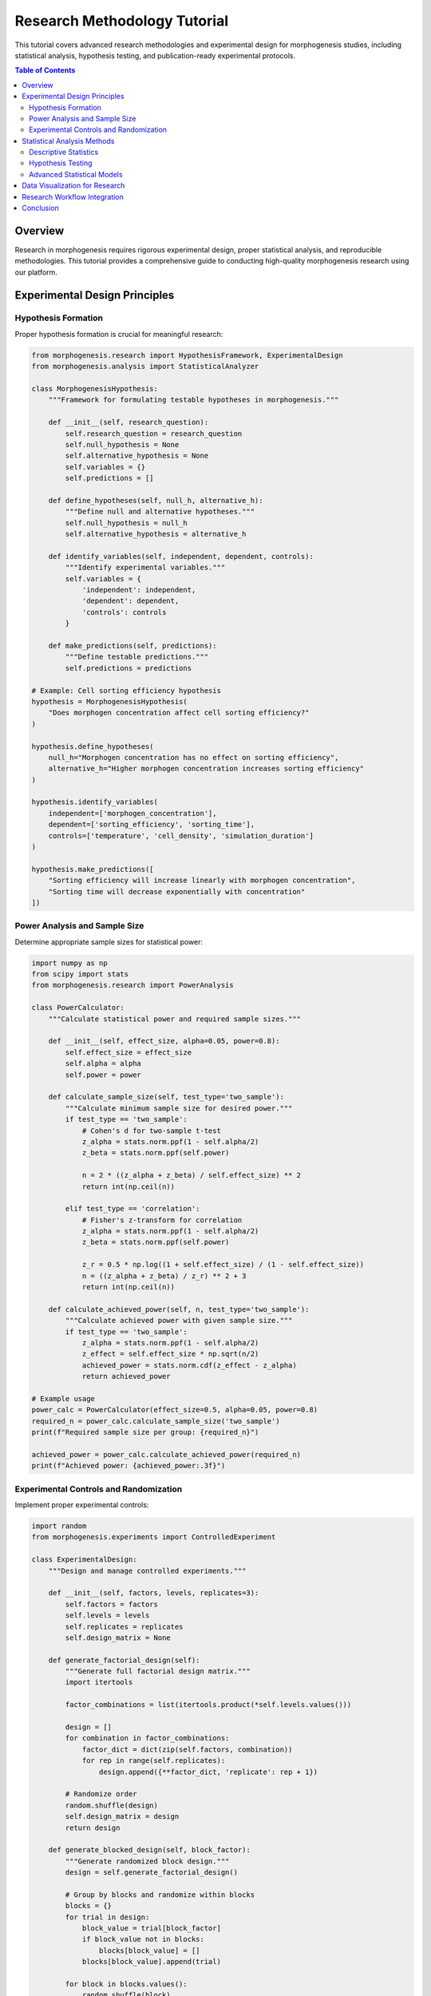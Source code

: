 Research Methodology Tutorial
============================

This tutorial covers advanced research methodologies and experimental design for morphogenesis studies, including statistical analysis, hypothesis testing, and publication-ready experimental protocols.

.. contents:: Table of Contents
   :local:
   :depth: 2

Overview
--------

Research in morphogenesis requires rigorous experimental design, proper statistical analysis, and reproducible methodologies. This tutorial provides a comprehensive guide to conducting high-quality morphogenesis research using our platform.

Experimental Design Principles
------------------------------

Hypothesis Formation
~~~~~~~~~~~~~~~~~~~~

Proper hypothesis formation is crucial for meaningful research:

.. code-block:: python

    from morphogenesis.research import HypothesisFramework, ExperimentalDesign
    from morphogenesis.analysis import StatisticalAnalyzer

    class MorphogenesisHypothesis:
        """Framework for formulating testable hypotheses in morphogenesis."""

        def __init__(self, research_question):
            self.research_question = research_question
            self.null_hypothesis = None
            self.alternative_hypothesis = None
            self.variables = {}
            self.predictions = []

        def define_hypotheses(self, null_h, alternative_h):
            """Define null and alternative hypotheses."""
            self.null_hypothesis = null_h
            self.alternative_hypothesis = alternative_h

        def identify_variables(self, independent, dependent, controls):
            """Identify experimental variables."""
            self.variables = {
                'independent': independent,
                'dependent': dependent,
                'controls': controls
            }

        def make_predictions(self, predictions):
            """Define testable predictions."""
            self.predictions = predictions

    # Example: Cell sorting efficiency hypothesis
    hypothesis = MorphogenesisHypothesis(
        "Does morphogen concentration affect cell sorting efficiency?"
    )

    hypothesis.define_hypotheses(
        null_h="Morphogen concentration has no effect on sorting efficiency",
        alternative_h="Higher morphogen concentration increases sorting efficiency"
    )

    hypothesis.identify_variables(
        independent=['morphogen_concentration'],
        dependent=['sorting_efficiency', 'sorting_time'],
        controls=['temperature', 'cell_density', 'simulation_duration']
    )

    hypothesis.make_predictions([
        "Sorting efficiency will increase linearly with morphogen concentration",
        "Sorting time will decrease exponentially with concentration"
    ])

Power Analysis and Sample Size
~~~~~~~~~~~~~~~~~~~~~~~~~~~~~~

Determine appropriate sample sizes for statistical power:

.. code-block:: python

    import numpy as np
    from scipy import stats
    from morphogenesis.research import PowerAnalysis

    class PowerCalculator:
        """Calculate statistical power and required sample sizes."""

        def __init__(self, effect_size, alpha=0.05, power=0.8):
            self.effect_size = effect_size
            self.alpha = alpha
            self.power = power

        def calculate_sample_size(self, test_type='two_sample'):
            """Calculate minimum sample size for desired power."""
            if test_type == 'two_sample':
                # Cohen's d for two-sample t-test
                z_alpha = stats.norm.ppf(1 - self.alpha/2)
                z_beta = stats.norm.ppf(self.power)

                n = 2 * ((z_alpha + z_beta) / self.effect_size) ** 2
                return int(np.ceil(n))

            elif test_type == 'correlation':
                # Fisher's z-transform for correlation
                z_alpha = stats.norm.ppf(1 - self.alpha/2)
                z_beta = stats.norm.ppf(self.power)

                z_r = 0.5 * np.log((1 + self.effect_size) / (1 - self.effect_size))
                n = ((z_alpha + z_beta) / z_r) ** 2 + 3
                return int(np.ceil(n))

        def calculate_achieved_power(self, n, test_type='two_sample'):
            """Calculate achieved power with given sample size."""
            if test_type == 'two_sample':
                z_alpha = stats.norm.ppf(1 - self.alpha/2)
                z_effect = self.effect_size * np.sqrt(n/2)
                achieved_power = stats.norm.cdf(z_effect - z_alpha)
                return achieved_power

    # Example usage
    power_calc = PowerCalculator(effect_size=0.5, alpha=0.05, power=0.8)
    required_n = power_calc.calculate_sample_size('two_sample')
    print(f"Required sample size per group: {required_n}")

    achieved_power = power_calc.calculate_achieved_power(required_n)
    print(f"Achieved power: {achieved_power:.3f}")

Experimental Controls and Randomization
~~~~~~~~~~~~~~~~~~~~~~~~~~~~~~~~~~~~~~~

Implement proper experimental controls:

.. code-block:: python

    import random
    from morphogenesis.experiments import ControlledExperiment

    class ExperimentalDesign:
        """Design and manage controlled experiments."""

        def __init__(self, factors, levels, replicates=3):
            self.factors = factors
            self.levels = levels
            self.replicates = replicates
            self.design_matrix = None

        def generate_factorial_design(self):
            """Generate full factorial design matrix."""
            import itertools

            factor_combinations = list(itertools.product(*self.levels.values()))

            design = []
            for combination in factor_combinations:
                factor_dict = dict(zip(self.factors, combination))
                for rep in range(self.replicates):
                    design.append({**factor_dict, 'replicate': rep + 1})

            # Randomize order
            random.shuffle(design)
            self.design_matrix = design
            return design

        def generate_blocked_design(self, block_factor):
            """Generate randomized block design."""
            design = self.generate_factorial_design()

            # Group by blocks and randomize within blocks
            blocks = {}
            for trial in design:
                block_value = trial[block_factor]
                if block_value not in blocks:
                    blocks[block_value] = []
                blocks[block_value].append(trial)

            for block in blocks.values():
                random.shuffle(block)

            blocked_design = []
            for block in blocks.values():
                blocked_design.extend(block)

            return blocked_design

    # Example: Multi-factor morphogenesis experiment
    experiment = ExperimentalDesign(
        factors=['morphogen_type', 'concentration', 'cell_type'],
        levels={
            'morphogen_type': ['BMP', 'Wnt', 'FGF'],
            'concentration': [0.1, 0.5, 1.0, 2.0],
            'cell_type': ['epithelial', 'mesenchymal']
        },
        replicates=5
    )

    factorial_design = experiment.generate_factorial_design()
    print(f"Total experimental runs: {len(factorial_design)}")

    # Show first few runs
    for i, run in enumerate(factorial_design[:5]):
        print(f"Run {i+1}: {run}")

Statistical Analysis Methods
---------------------------

Descriptive Statistics
~~~~~~~~~~~~~~~~~~~~~~

Comprehensive descriptive analysis of morphogenesis data:

.. code-block:: python

    import pandas as pd
    import numpy as np
    from scipy import stats
    from morphogenesis.analysis import DescriptiveAnalyzer

    class MorphogenesisDescriptives:
        """Advanced descriptive statistics for morphogenesis research."""

        def __init__(self, data):
            self.data = pd.DataFrame(data)

        def basic_statistics(self, variables=None):
            """Calculate basic descriptive statistics."""
            if variables is None:
                variables = self.data.select_dtypes(include=[np.number]).columns

            results = {}
            for var in variables:
                series = self.data[var].dropna()
                results[var] = {
                    'n': len(series),
                    'mean': series.mean(),
                    'median': series.median(),
                    'mode': series.mode().iloc[0] if not series.mode().empty else None,
                    'std': series.std(),
                    'var': series.var(),
                    'min': series.min(),
                    'max': series.max(),
                    'range': series.max() - series.min(),
                    'q1': series.quantile(0.25),
                    'q3': series.quantile(0.75),
                    'iqr': series.quantile(0.75) - series.quantile(0.25),
                    'skewness': stats.skew(series),
                    'kurtosis': stats.kurtosis(series),
                    'cv': series.std() / series.mean() * 100  # Coefficient of variation
                }

            return results

        def distribution_tests(self, variable):
            """Test for normality and other distribution characteristics."""
            series = self.data[variable].dropna()

            tests = {}

            # Normality tests
            if len(series) >= 3:
                shapiro_stat, shapiro_p = stats.shapiro(series)
                tests['shapiro_wilk'] = {'statistic': shapiro_stat, 'p_value': shapiro_p}

            if len(series) >= 8:
                ks_stat, ks_p = stats.kstest(series, 'norm',
                                           args=(series.mean(), series.std()))
                tests['kolmogorov_smirnov'] = {'statistic': ks_stat, 'p_value': ks_p}

            # Outlier detection using IQR method
            q1, q3 = series.quantile([0.25, 0.75])
            iqr = q3 - q1
            lower_bound = q1 - 1.5 * iqr
            upper_bound = q3 + 1.5 * iqr
            outliers = series[(series < lower_bound) | (series > upper_bound)]

            tests['outliers'] = {
                'count': len(outliers),
                'values': outliers.tolist(),
                'percentage': len(outliers) / len(series) * 100
            }

            return tests

    # Example usage with morphogenesis simulation data
    simulation_data = {
        'sorting_efficiency': np.random.beta(2, 5, 100) * 100,
        'convergence_time': np.random.gamma(2, 10, 100),
        'cell_displacement': np.random.lognormal(1, 0.5, 100),
        'energy_dissipation': np.random.exponential(2, 100)
    }

    analyzer = MorphogenesisDescriptives(simulation_data)
    descriptives = analyzer.basic_statistics()

    for variable, stats_dict in descriptives.items():
        print(f"\n{variable.upper()}:")
        for stat, value in stats_dict.items():
            if isinstance(value, float):
                print(f"  {stat}: {value:.3f}")
            else:
                print(f"  {stat}: {value}")

Hypothesis Testing
~~~~~~~~~~~~~~~~~~

Comprehensive hypothesis testing framework:

.. code-block:: python

    from scipy import stats
    import numpy as np
    from morphogenesis.analysis import HypothesisTests

    class MorphogenesisTests:
        """Hypothesis testing specifically for morphogenesis research."""

        def __init__(self, alpha=0.05):
            self.alpha = alpha

        def compare_two_groups(self, group1, group2, test_type='auto'):
            """Compare two groups using appropriate statistical test."""
            group1 = np.array(group1)
            group2 = np.array(group2)

            results = {}

            # Check assumptions
            results['assumptions'] = self._check_assumptions(group1, group2)

            if test_type == 'auto':
                if (results['assumptions']['normality_g1'] and
                    results['assumptions']['normality_g2'] and
                    results['assumptions']['equal_variance']):
                    test_type = 'ttest'
                else:
                    test_type = 'mannwhitney'

            if test_type == 'ttest':
                if results['assumptions']['equal_variance']:
                    stat, p_value = stats.ttest_ind(group1, group2, equal_var=True)
                    test_name = "Independent t-test (equal variance)"
                else:
                    stat, p_value = stats.ttest_ind(group1, group2, equal_var=False)
                    test_name = "Welch's t-test (unequal variance)"

                # Calculate effect size (Cohen's d)
                pooled_std = np.sqrt(((len(group1)-1)*np.var(group1, ddof=1) +
                                    (len(group2)-1)*np.var(group2, ddof=1)) /
                                   (len(group1)+len(group2)-2))
                cohens_d = (np.mean(group1) - np.mean(group2)) / pooled_std
                results['effect_size'] = cohens_d

            elif test_type == 'mannwhitney':
                stat, p_value = stats.mannwhitneyu(group1, group2,
                                                 alternative='two-sided')
                test_name = "Mann-Whitney U test"

                # Calculate rank-biserial correlation as effect size
                n1, n2 = len(group1), len(group2)
                u_stat = stat
                effect_size = 1 - (2 * u_stat) / (n1 * n2)
                results['effect_size'] = effect_size

            results.update({
                'test_name': test_name,
                'statistic': stat,
                'p_value': p_value,
                'significant': p_value < self.alpha,
                'alpha': self.alpha
            })

            return results

        def _check_assumptions(self, group1, group2):
            """Check statistical test assumptions."""
            assumptions = {}

            # Normality tests
            if len(group1) >= 3:
                _, p1 = stats.shapiro(group1)
                assumptions['normality_g1'] = p1 > 0.05
            else:
                assumptions['normality_g1'] = None

            if len(group2) >= 3:
                _, p2 = stats.shapiro(group2)
                assumptions['normality_g2'] = p2 > 0.05
            else:
                assumptions['normality_g2'] = None

            # Equal variance test (Levene's test)
            if len(group1) >= 2 and len(group2) >= 2:
                _, p_levene = stats.levene(group1, group2)
                assumptions['equal_variance'] = p_levene > 0.05
            else:
                assumptions['equal_variance'] = None

            return assumptions

        def anova_analysis(self, groups, group_labels=None):
            """Perform one-way ANOVA with post-hoc tests."""
            if group_labels is None:
                group_labels = [f'Group_{i+1}' for i in range(len(groups))]

            # One-way ANOVA
            f_stat, p_value = stats.f_oneway(*groups)

            results = {
                'anova': {
                    'f_statistic': f_stat,
                    'p_value': p_value,
                    'significant': p_value < self.alpha
                },
                'groups': group_labels,
                'n_groups': len(groups)
            }

            # Effect size (eta-squared)
            # Calculate sum of squares
            grand_mean = np.mean(np.concatenate(groups))
            ss_between = sum(len(group) * (np.mean(group) - grand_mean)**2
                           for group in groups)
            ss_total = sum(np.sum((group - grand_mean)**2) for group in groups)

            eta_squared = ss_between / ss_total
            results['anova']['eta_squared'] = eta_squared

            # Post-hoc pairwise comparisons (if significant)
            if p_value < self.alpha:
                results['posthoc'] = self._posthoc_tests(groups, group_labels)

            return results

        def _posthoc_tests(self, groups, group_labels):
            """Perform pairwise post-hoc tests with Bonferroni correction."""
            from itertools import combinations

            posthoc_results = []
            n_comparisons = len(list(combinations(range(len(groups)), 2)))
            bonferroni_alpha = self.alpha / n_comparisons

            for i, j in combinations(range(len(groups)), 2):
                result = self.compare_two_groups(groups[i], groups[j])
                result['comparison'] = f"{group_labels[i]} vs {group_labels[j]}"
                result['bonferroni_alpha'] = bonferroni_alpha
                result['bonferroni_significant'] = result['p_value'] < bonferroni_alpha
                posthoc_results.append(result)

            return posthoc_results

    # Example: Compare sorting efficiency across different morphogen types
    # Generate sample data
    bmp_efficiency = np.random.beta(3, 2, 30) * 100  # Higher efficiency
    wnt_efficiency = np.random.beta(2, 3, 30) * 100  # Lower efficiency
    fgf_efficiency = np.random.beta(2.5, 2.5, 30) * 100  # Medium efficiency

    tester = MorphogenesisTests(alpha=0.05)

    # Two-group comparison
    comparison = tester.compare_two_groups(bmp_efficiency, wnt_efficiency)
    print("Two-group comparison (BMP vs Wnt):")
    print(f"Test: {comparison['test_name']}")
    print(f"p-value: {comparison['p_value']:.6f}")
    print(f"Significant: {comparison['significant']}")
    print(f"Effect size: {comparison['effect_size']:.3f}")

    # ANOVA for multiple groups
    anova_results = tester.anova_analysis(
        [bmp_efficiency, wnt_efficiency, fgf_efficiency],
        ['BMP', 'Wnt', 'FGF']
    )

    print(f"\nANOVA Results:")
    print(f"F-statistic: {anova_results['anova']['f_statistic']:.3f}")
    print(f"p-value: {anova_results['anova']['p_value']:.6f}")
    print(f"Effect size (η²): {anova_results['anova']['eta_squared']:.3f}")

Advanced Statistical Models
~~~~~~~~~~~~~~~~~~~~~~~~~~~

Implement sophisticated statistical models for morphogenesis:

.. code-block:: python

    import numpy as np
    import pandas as pd
    from sklearn.linear_model import LinearRegression, LogisticRegression
    from sklearn.preprocessing import StandardScaler, PolynomialFeatures
    from sklearn.model_selection import cross_val_score, train_test_split
    from sklearn.metrics import r2_score, mean_squared_error
    import statsmodels.api as sm
    from scipy import stats

    class MorphogenesisModeling:
        """Advanced statistical modeling for morphogenesis research."""

        def __init__(self):
            self.models = {}
            self.scalers = {}

        def multiple_regression(self, data, dependent_var, independent_vars):
            """Perform multiple linear regression analysis."""
            # Prepare data
            y = data[dependent_var].values
            X = data[independent_vars].values

            # Check for multicollinearity
            correlation_matrix = data[independent_vars].corr()
            vif_data = self._calculate_vif(data[independent_vars])

            # Fit model using statsmodels for detailed output
            X_with_const = sm.add_constant(X)
            model = sm.OLS(y, X_with_const).fit()

            # Store results
            results = {
                'model': model,
                'summary': model.summary(),
                'r_squared': model.rsquared,
                'adj_r_squared': model.rsquared_adj,
                'f_statistic': model.fvalue,
                'f_pvalue': model.f_pvalue,
                'coefficients': dict(zip(['intercept'] + independent_vars,
                                       model.params)),
                'p_values': dict(zip(['intercept'] + independent_vars,
                                   model.pvalues)),
                'confidence_intervals': dict(zip(['intercept'] + independent_vars,
                                               model.conf_int().values)),
                'multicollinearity': {
                    'correlation_matrix': correlation_matrix,
                    'vif': vif_data
                },
                'residuals': model.resid,
                'fitted_values': model.fittedvalues
            }

            # Diagnostic tests
            results['diagnostics'] = self._regression_diagnostics(model, X, y)

            return results

        def _calculate_vif(self, data):
            """Calculate Variance Inflation Factor for multicollinearity."""
            from statsmodels.stats.outliers_influence import variance_inflation_factor

            vif_data = pd.DataFrame()
            vif_data["Variable"] = data.columns
            vif_data["VIF"] = [variance_inflation_factor(data.values, i)
                             for i in range(data.shape[1])]
            return vif_data

        def _regression_diagnostics(self, model, X, y):
            """Perform regression diagnostic tests."""
            diagnostics = {}

            # Durbin-Watson test for autocorrelation
            from statsmodels.stats.diagnostic import durbin_watson
            diagnostics['durbin_watson'] = durbin_watson(model.resid)

            # Breusch-Pagan test for heteroscedasticity
            from statsmodels.stats.diagnostic import het_breuschpagan
            bp_stat, bp_pvalue, bp_f, bp_f_pvalue = het_breuschpagan(model.resid,
                                                                    model.model.exog)
            diagnostics['breusch_pagan'] = {
                'statistic': bp_stat,
                'p_value': bp_pvalue
            }

            # Jarque-Bera test for normality of residuals
            from statsmodels.stats.diagnostic import jarque_bera
            jb_stat, jb_pvalue, jb_skew, jb_kurtosis = jarque_bera(model.resid)
            diagnostics['jarque_bera'] = {
                'statistic': jb_stat,
                'p_value': jb_pvalue,
                'skewness': jb_skew,
                'kurtosis': jb_kurtosis
            }

            return diagnostics

        def polynomial_regression(self, x, y, degree=2, cv_folds=5):
            """Perform polynomial regression with cross-validation."""
            # Generate polynomial features
            poly_features = PolynomialFeatures(degree=degree, include_bias=False)
            X_poly = poly_features.fit_transform(x.reshape(-1, 1))

            # Fit model
            model = LinearRegression()
            model.fit(X_poly, y)

            # Cross-validation
            cv_scores = cross_val_score(model, X_poly, y, cv=cv_folds,
                                      scoring='neg_mean_squared_error')

            # Predictions
            y_pred = model.predict(X_poly)

            results = {
                'model': model,
                'polynomial_features': poly_features,
                'degree': degree,
                'coefficients': model.coef_,
                'intercept': model.intercept_,
                'r_squared': r2_score(y, y_pred),
                'rmse': np.sqrt(mean_squared_error(y, y_pred)),
                'cv_scores': -cv_scores,  # Convert back to positive RMSE
                'cv_mean': -cv_scores.mean(),
                'cv_std': cv_scores.std(),
                'predictions': y_pred
            }

            return results

        def logistic_regression_morphogenesis(self, data, dependent_var,
                                           independent_vars):
            """Logistic regression for binary morphogenesis outcomes."""
            # Prepare data
            y = data[dependent_var].values
            X = data[independent_vars].values

            # Scale features
            scaler = StandardScaler()
            X_scaled = scaler.fit_transform(X)

            # Split data
            X_train, X_test, y_train, y_test = train_test_split(
                X_scaled, y, test_size=0.2, random_state=42, stratify=y
            )

            # Fit logistic regression
            model = LogisticRegression(random_state=42)
            model.fit(X_train, y_train)

            # Predictions
            y_pred_train = model.predict(X_train)
            y_pred_test = model.predict(X_test)
            y_prob_test = model.predict_proba(X_test)[:, 1]

            # Model evaluation
            from sklearn.metrics import (classification_report, confusion_matrix,
                                       roc_auc_score, roc_curve)

            results = {
                'model': model,
                'scaler': scaler,
                'coefficients': dict(zip(independent_vars, model.coef_[0])),
                'intercept': model.intercept_[0],
                'train_accuracy': model.score(X_train, y_train),
                'test_accuracy': model.score(X_test, y_test),
                'classification_report': classification_report(y_test, y_pred_test),
                'confusion_matrix': confusion_matrix(y_test, y_pred_test),
                'roc_auc': roc_auc_score(y_test, y_prob_test),
                'predictions': y_pred_test,
                'probabilities': y_prob_test
            }

            # ROC curve
            fpr, tpr, thresholds = roc_curve(y_test, y_prob_test)
            results['roc_curve'] = {'fpr': fpr, 'tpr': tpr, 'thresholds': thresholds}

            return results

    # Example: Model sorting efficiency based on multiple factors
    np.random.seed(42)
    n_samples = 200

    # Generate synthetic morphogenesis data
    morphogen_conc = np.random.uniform(0.1, 2.0, n_samples)
    cell_density = np.random.uniform(100, 1000, n_samples)
    temperature = np.random.normal(37, 2, n_samples)
    ph_level = np.random.normal(7.4, 0.3, n_samples)

    # Generate dependent variable with some realistic relationships
    sorting_efficiency = (
        30 +
        20 * np.log(morphogen_conc) +
        0.05 * cell_density +
        2 * (temperature - 37) +
        10 * (ph_level - 7.4) +
        np.random.normal(0, 5, n_samples)
    )

    # Ensure efficiency is between 0 and 100
    sorting_efficiency = np.clip(sorting_efficiency, 0, 100)

    research_data = pd.DataFrame({
        'sorting_efficiency': sorting_efficiency,
        'morphogen_concentration': morphogen_conc,
        'cell_density': cell_density,
        'temperature': temperature,
        'ph_level': ph_level
    })

    # Perform multiple regression
    modeler = MorphogenesisModeling()
    regression_results = modeler.multiple_regression(
        research_data,
        'sorting_efficiency',
        ['morphogen_concentration', 'cell_density', 'temperature', 'ph_level']
    )

    print("Multiple Regression Results:")
    print(f"R-squared: {regression_results['r_squared']:.4f}")
    print(f"Adjusted R-squared: {regression_results['adj_r_squared']:.4f}")
    print(f"F-statistic: {regression_results['f_statistic']:.3f}")
    print(f"F p-value: {regression_results['f_pvalue']:.6f}")

    print("\nCoefficients and p-values:")
    for var in regression_results['coefficients']:
        coef = regression_results['coefficients'][var]
        pval = regression_results['p_values'][var]
        sig = "***" if pval < 0.001 else "**" if pval < 0.01 else "*" if pval < 0.05 else ""
        print(f"{var}: {coef:.4f} (p={pval:.6f}) {sig}")

Data Visualization for Research
-------------------------------

Professional visualization for research publications:

.. code-block:: python

    import matplotlib.pyplot as plt
    import seaborn as sns
    import numpy as np
    import pandas as pd
    from matplotlib.patches import Ellipse
    from scipy import stats

    class ResearchVisualization:
        """Publication-quality visualizations for morphogenesis research."""

        def __init__(self, style='whitegrid', context='paper', palette='Set2'):
            sns.set_style(style)
            sns.set_context(context)
            sns.set_palette(palette)
            plt.rcParams['figure.dpi'] = 300  # High DPI for publications
            plt.rcParams['savefig.dpi'] = 300
            plt.rcParams['font.size'] = 10
            plt.rcParams['axes.labelsize'] = 12
            plt.rcParams['axes.titlesize'] = 14
            plt.rcParams['legend.fontsize'] = 10

        def publication_scatter(self, data, x_col, y_col, group_col=None,
                              title="", xlabel="", ylabel="", figsize=(8, 6)):
            """Create publication-quality scatter plot."""
            fig, ax = plt.subplots(figsize=figsize)

            if group_col is not None:
                groups = data[group_col].unique()
                colors = sns.color_palette("Set2", len(groups))

                for i, group in enumerate(groups):
                    group_data = data[data[group_col] == group]
                    ax.scatter(group_data[x_col], group_data[y_col],
                             c=[colors[i]], label=group, alpha=0.7, s=60)

                ax.legend(title=group_col, frameon=True, fancybox=True, shadow=True)
            else:
                ax.scatter(data[x_col], data[y_col], alpha=0.7, s=60)

            # Add regression line if no grouping
            if group_col is None:
                z = np.polyfit(data[x_col], data[y_col], 1)
                p = np.poly1d(z)
                ax.plot(data[x_col], p(data[x_col]), "r--", alpha=0.8, linewidth=2)

                # Calculate and display R²
                correlation = np.corrcoef(data[x_col], data[y_col])[0, 1]
                r_squared = correlation ** 2
                ax.text(0.05, 0.95, f'R² = {r_squared:.3f}',
                       transform=ax.transAxes, bbox=dict(boxstyle="round",
                       facecolor='white', alpha=0.8))

            ax.set_xlabel(xlabel if xlabel else x_col)
            ax.set_ylabel(ylabel if ylabel else y_col)
            ax.set_title(title)
            ax.grid(True, alpha=0.3)

            plt.tight_layout()
            return fig, ax

        def error_bar_plot(self, data, x_col, y_col, group_col,
                          error_type='se', title="", xlabel="", ylabel="",
                          figsize=(10, 6)):
            """Create error bar plot with statistical annotations."""
            fig, ax = plt.subplots(figsize=figsize)

            # Calculate statistics for each group
            grouped_stats = data.groupby([x_col, group_col])[y_col].agg([
                'mean', 'std', 'count', 'sem'
            ]).reset_index()

            groups = grouped_stats[group_col].unique()
            x_positions = grouped_stats[x_col].unique()

            # Create bar positions
            bar_width = 0.35
            positions = {}
            for i, group in enumerate(groups):
                positions[group] = np.arange(len(x_positions)) + i * bar_width

            # Plot bars with error bars
            for group in groups:
                group_data = grouped_stats[grouped_stats[group_col] == group]

                error_values = group_data['sem'] if error_type == 'se' else group_data['std']

                ax.bar(positions[group], group_data['mean'], bar_width,
                      yerr=error_values, capsize=5, label=group,
                      alpha=0.8, edgecolor='black', linewidth=0.5)

            # Customize plot
            ax.set_xlabel(xlabel if xlabel else x_col)
            ax.set_ylabel(ylabel if ylabel else f'{y_col} (mean ± {error_type.upper()})')
            ax.set_title(title)
            ax.set_xticks(np.arange(len(x_positions)) + bar_width / 2)
            ax.set_xticklabels(x_positions)
            ax.legend()
            ax.grid(True, alpha=0.3, axis='y')

            plt.tight_layout()
            return fig, ax

        def correlation_heatmap(self, data, variables=None, method='pearson',
                              title="Correlation Matrix", figsize=(10, 8)):
            """Create correlation heatmap with significance annotations."""
            if variables is None:
                variables = data.select_dtypes(include=[np.number]).columns

            correlation_data = data[variables]

            # Calculate correlation matrix
            if method == 'pearson':
                corr_matrix = correlation_data.corr(method='pearson')
            elif method == 'spearman':
                corr_matrix = correlation_data.corr(method='spearman')

            # Calculate p-values
            n = len(correlation_data)
            p_matrix = np.zeros_like(corr_matrix)

            for i, col1 in enumerate(variables):
                for j, col2 in enumerate(variables):
                    if i != j:
                        if method == 'pearson':
                            _, p_val = stats.pearsonr(correlation_data[col1],
                                                    correlation_data[col2])
                        elif method == 'spearman':
                            _, p_val = stats.spearmanr(correlation_data[col1],
                                                     correlation_data[col2])
                        p_matrix[i, j] = p_val

            # Create significance annotation
            significance = np.where(p_matrix < 0.001, '***',
                          np.where(p_matrix < 0.01, '**',
                          np.where(p_matrix < 0.05, '*', '')))

            # Create heatmap
            fig, ax = plt.subplots(figsize=figsize)

            mask = np.triu(np.ones_like(corr_matrix, dtype=bool))  # Mask upper triangle

            heatmap = sns.heatmap(corr_matrix, mask=mask, annot=True, fmt='.3f',
                                center=0, square=True, cmap='RdBu_r',
                                cbar_kws={"shrink": .8}, ax=ax)

            # Add significance stars
            for i in range(len(variables)):
                for j in range(len(variables)):
                    if not mask[i, j] and significance[i, j]:
                        ax.text(j + 0.7, i + 0.3, significance[i, j],
                               ha='center', va='center', fontsize=12,
                               fontweight='bold', color='black')

            ax.set_title(f'{title} ({method.capitalize()})', pad=20)
            plt.tight_layout()
            return fig, ax

        def time_series_plot(self, data, time_col, value_col, group_col=None,
                           confidence_interval=True, title="", xlabel="Time",
                           ylabel="", figsize=(12, 6)):
            """Create time series plot with confidence intervals."""
            fig, ax = plt.subplots(figsize=figsize)

            if group_col is not None:
                groups = data[group_col].unique()

                for group in groups:
                    group_data = data[data[group_col] == group].copy()
                    group_data = group_data.sort_values(time_col)

                    # Calculate rolling mean and confidence interval
                    if confidence_interval and len(group_data) > 10:
                        # Simple moving average with confidence bands
                        window = max(3, len(group_data) // 10)
                        rolling_mean = group_data[value_col].rolling(window=window,
                                                                   center=True).mean()
                        rolling_std = group_data[value_col].rolling(window=window,
                                                                  center=True).std()

                        ax.fill_between(group_data[time_col],
                                       rolling_mean - 1.96 * rolling_std,
                                       rolling_mean + 1.96 * rolling_std,
                                       alpha=0.2)

                    ax.plot(group_data[time_col], group_data[value_col],
                           label=group, linewidth=2, marker='o', markersize=4)
            else:
                data_sorted = data.sort_values(time_col)
                ax.plot(data_sorted[time_col], data_sorted[value_col],
                       linewidth=2, marker='o', markersize=4)

                if confidence_interval and len(data) > 10:
                    window = max(3, len(data) // 10)
                    rolling_mean = data_sorted[value_col].rolling(window=window,
                                                               center=True).mean()
                    rolling_std = data_sorted[value_col].rolling(window=window,
                                                              center=True).std()

                    ax.fill_between(data_sorted[time_col],
                                   rolling_mean - 1.96 * rolling_std,
                                   rolling_mean + 1.96 * rolling_std,
                                   alpha=0.2)

            ax.set_xlabel(xlabel)
            ax.set_ylabel(ylabel if ylabel else value_col)
            ax.set_title(title)
            ax.grid(True, alpha=0.3)

            if group_col is not None:
                ax.legend()

            plt.tight_layout()
            return fig, ax

    # Example usage for morphogenesis research visualization
    np.random.seed(42)

    # Generate sample data
    n_samples = 150
    research_viz_data = pd.DataFrame({
        'morphogen_concentration': np.random.uniform(0.1, 2.0, n_samples),
        'sorting_efficiency': np.random.beta(2, 3, n_samples) * 100,
        'cell_type': np.random.choice(['Type_A', 'Type_B', 'Type_C'], n_samples),
        'treatment': np.random.choice(['Control', 'Treatment'], n_samples),
        'time': np.random.uniform(0, 24, n_samples)
    })

    # Add some correlation
    research_viz_data['sorting_efficiency'] += (
        20 * np.log(research_viz_data['morphogen_concentration']) +
        np.random.normal(0, 5, n_samples)
    )
    research_viz_data['sorting_efficiency'] = np.clip(
        research_viz_data['sorting_efficiency'], 0, 100
    )

    # Create visualizations
    viz = ResearchVisualization()

    # Scatter plot with groups
    fig1, ax1 = viz.publication_scatter(
        research_viz_data, 'morphogen_concentration', 'sorting_efficiency',
        group_col='cell_type',
        title='Cell Sorting Efficiency vs Morphogen Concentration',
        xlabel='Morphogen Concentration (μg/mL)',
        ylabel='Sorting Efficiency (%)'
    )

    # Error bar plot
    fig2, ax2 = viz.error_bar_plot(
        research_viz_data, 'cell_type', 'sorting_efficiency', 'treatment',
        title='Sorting Efficiency by Cell Type and Treatment',
        xlabel='Cell Type',
        ylabel='Sorting Efficiency (%)'
    )

    plt.show()

Research Workflow Integration
-----------------------------

Complete workflow for morphogenesis research projects:

.. code-block:: python

    import os
    import json
    import datetime
    from pathlib import Path
    import pandas as pd
    import numpy as np
    from morphogenesis.experiments import ExperimentRunner
    from morphogenesis.analysis import ComprehensiveAnalyzer

    class ResearchProjectManager:
        """Comprehensive research project management for morphogenesis studies."""

        def __init__(self, project_name, base_dir="./research_projects"):
            self.project_name = project_name
            self.base_dir = Path(base_dir)
            self.project_dir = self.base_dir / project_name

            self.create_project_structure()
            self.load_project_metadata()

        def create_project_structure(self):
            """Create standardized research project directory structure."""
            directories = [
                'data/raw',
                'data/processed',
                'data/results',
                'analysis/descriptive',
                'analysis/inferential',
                'analysis/modeling',
                'figures/exploratory',
                'figures/publication',
                'reports/interim',
                'reports/final',
                'notebooks',
                'src/experiments',
                'src/analysis',
                'references',
                'documentation'
            ]

            for directory in directories:
                (self.project_dir / directory).mkdir(parents=True, exist_ok=True)

            # Create project metadata file
            metadata_file = self.project_dir / 'project_metadata.json'
            if not metadata_file.exists():
                metadata = {
                    'project_name': self.project_name,
                    'created_date': datetime.datetime.now().isoformat(),
                    'description': '',
                    'investigators': [],
                    'research_questions': [],
                    'hypotheses': [],
                    'experiments': [],
                    'analysis_completed': [],
                    'publications': []
                }

                with open(metadata_file, 'w') as f:
                    json.dump(metadata, f, indent=2)

        def load_project_metadata(self):
            """Load project metadata from JSON file."""
            metadata_file = self.project_dir / 'project_metadata.json'
            with open(metadata_file, 'r') as f:
                self.metadata = json.load(f)

        def save_project_metadata(self):
            """Save project metadata to JSON file."""
            metadata_file = self.project_dir / 'project_metadata.json'
            with open(metadata_file, 'w') as f:
                json.dump(self.metadata, f, indent=2)

        def add_experiment(self, experiment_config, description=""):
            """Add new experiment to project."""
            experiment_id = f"exp_{len(self.metadata['experiments']) + 1:03d}"

            experiment_record = {
                'experiment_id': experiment_id,
                'date_created': datetime.datetime.now().isoformat(),
                'description': description,
                'config': experiment_config,
                'status': 'planned',
                'data_files': [],
                'analysis_files': [],
                'results_summary': {}
            }

            self.metadata['experiments'].append(experiment_record)
            self.save_project_metadata()

            # Create experiment directory
            exp_dir = self.project_dir / 'src' / 'experiments' / experiment_id
            exp_dir.mkdir(parents=True, exist_ok=True)

            # Save experiment configuration
            config_file = exp_dir / 'config.json'
            with open(config_file, 'w') as f:
                json.dump(experiment_config, f, indent=2)

            return experiment_id

        def run_experiment(self, experiment_id, runner_class=None):
            """Execute experiment and save results."""
            # Find experiment
            experiment = None
            for exp in self.metadata['experiments']:
                if exp['experiment_id'] == experiment_id:
                    experiment = exp
                    break

            if experiment is None:
                raise ValueError(f"Experiment {experiment_id} not found")

            # Load configuration
            exp_dir = self.project_dir / 'src' / 'experiments' / experiment_id
            config_file = exp_dir / 'config.json'
            with open(config_file, 'r') as f:
                config = json.load(f)

            # Run experiment
            if runner_class is None:
                runner_class = ExperimentRunner

            runner = runner_class(config)
            results = runner.run()

            # Save raw data
            timestamp = datetime.datetime.now().strftime('%Y%m%d_%H%M%S')
            data_file = self.project_dir / 'data' / 'raw' / f'{experiment_id}_{timestamp}.csv'
            results['data'].to_csv(data_file, index=False)

            # Update experiment record
            experiment['status'] = 'completed'
            experiment['data_files'].append(str(data_file.relative_to(self.project_dir)))
            experiment['results_summary'] = results['summary']
            experiment['date_completed'] = datetime.datetime.now().isoformat()

            self.save_project_metadata()

            return results

        def analyze_experiment(self, experiment_id, analysis_type='comprehensive'):
            """Perform statistical analysis on experiment results."""
            # Find experiment
            experiment = None
            for exp in self.metadata['experiments']:
                if exp['experiment_id'] == experiment_id:
                    experiment = exp
                    break

            if experiment is None:
                raise ValueError(f"Experiment {experiment_id} not found")

            # Load data
            if not experiment['data_files']:
                raise ValueError(f"No data files found for experiment {experiment_id}")

            latest_data_file = self.project_dir / experiment['data_files'][-1]
            data = pd.read_csv(latest_data_file)

            # Perform analysis
            analyzer = ComprehensiveAnalyzer(data)

            if analysis_type == 'comprehensive':
                analysis_results = analyzer.full_analysis()
            elif analysis_type == 'descriptive':
                analysis_results = analyzer.descriptive_analysis()
            elif analysis_type == 'inferential':
                analysis_results = analyzer.inferential_analysis()

            # Save analysis results
            timestamp = datetime.datetime.now().strftime('%Y%m%d_%H%M%S')
            analysis_file = (self.project_dir / 'analysis' / analysis_type /
                           f'{experiment_id}_{analysis_type}_{timestamp}.json')

            # Convert numpy arrays to lists for JSON serialization
            serializable_results = self._make_json_serializable(analysis_results)

            with open(analysis_file, 'w') as f:
                json.dump(serializable_results, f, indent=2)

            # Update experiment record
            experiment['analysis_files'].append(str(analysis_file.relative_to(self.project_dir)))
            self.save_project_metadata()

            return analysis_results

        def _make_json_serializable(self, obj):
            """Convert numpy arrays and other non-serializable objects to JSON-compatible format."""
            if isinstance(obj, dict):
                return {key: self._make_json_serializable(value) for key, value in obj.items()}
            elif isinstance(obj, list):
                return [self._make_json_serializable(item) for item in obj]
            elif isinstance(obj, np.ndarray):
                return obj.tolist()
            elif isinstance(obj, (np.int64, np.int32, np.int16, np.int8)):
                return int(obj)
            elif isinstance(obj, (np.float64, np.float32, np.float16)):
                return float(obj)
            elif isinstance(obj, (np.bool_)):
                return bool(obj)
            else:
                return obj

        def generate_report(self, experiment_ids=None, report_type='interim'):
            """Generate comprehensive research report."""
            if experiment_ids is None:
                experiment_ids = [exp['experiment_id'] for exp in self.metadata['experiments']]

            report_content = {
                'project_name': self.project_name,
                'report_type': report_type,
                'generated_date': datetime.datetime.now().isoformat(),
                'experiments_included': experiment_ids,
                'summary': {},
                'detailed_results': {}
            }

            # Compile results from all experiments
            for exp_id in experiment_ids:
                experiment = None
                for exp in self.metadata['experiments']:
                    if exp['experiment_id'] == exp_id:
                        experiment = exp
                        break

                if experiment and experiment['status'] == 'completed':
                    report_content['detailed_results'][exp_id] = {
                        'description': experiment['description'],
                        'config': experiment['config'],
                        'results_summary': experiment['results_summary'],
                        'analysis_files': experiment['analysis_files']
                    }

            # Save report
            timestamp = datetime.datetime.now().strftime('%Y%m%d_%H%M%S')
            report_file = (self.project_dir / 'reports' / report_type /
                          f'research_report_{timestamp}.json')

            with open(report_file, 'w') as f:
                json.dump(report_content, f, indent=2)

            return report_content

        def list_experiments(self):
            """List all experiments in the project."""
            if not self.metadata['experiments']:
                print("No experiments found in this project.")
                return

            print(f"\nExperiments in project '{self.project_name}':")
            print("-" * 80)

            for exp in self.metadata['experiments']:
                print(f"ID: {exp['experiment_id']}")
                print(f"Description: {exp['description']}")
                print(f"Status: {exp['status']}")
                print(f"Created: {exp['date_created']}")
                if exp['status'] == 'completed':
                    print(f"Completed: {exp['date_completed']}")
                print("-" * 40)

    # Example usage: Complete research workflow
    # Create new research project
    project = ResearchProjectManager("morphogen_gradient_study")

    # Add research hypothesis and questions to metadata
    project.metadata['research_questions'] = [
        "How does morphogen concentration gradient affect cell sorting patterns?",
        "What is the optimal gradient steepness for maximum sorting efficiency?"
    ]

    project.metadata['hypotheses'] = [
        "Steeper morphogen gradients will result in more efficient cell sorting",
        "There exists an optimal gradient steepness that maximizes sorting while minimizing energy expenditure"
    ]

    project.save_project_metadata()

    # Design experiment
    experiment_config = {
        'experiment_type': 'gradient_analysis',
        'parameters': {
            'gradient_steepness': [0.1, 0.5, 1.0, 2.0, 5.0],
            'morphogen_concentration': [0.5, 1.0, 2.0],
            'simulation_time': 1000,
            'replicates': 10
        },
        'measurements': [
            'sorting_efficiency',
            'convergence_time',
            'energy_dissipation'
        ]
    }

    # Add experiment to project
    exp_id = project.add_experiment(
        experiment_config,
        description="Analysis of morphogen gradient effects on cell sorting efficiency"
    )

    print(f"Created experiment: {exp_id}")
    print("Experiment configuration saved.")
    print(f"Project directory: {project.project_dir}")

Conclusion
----------

This research methodology tutorial provides a comprehensive framework for conducting rigorous morphogenesis research. Key takeaways include:

**Experimental Design**
- Proper hypothesis formation with testable predictions
- Power analysis for appropriate sample sizes
- Randomized controlled designs with proper controls

**Statistical Analysis**
- Comprehensive descriptive statistics
- Appropriate hypothesis testing methods
- Advanced modeling techniques for complex relationships

**Visualization**
- Publication-quality figures with proper error representation
- Clear communication of statistical results
- Professional formatting for research dissemination

**Project Management**
- Standardized directory structure for reproducible research
- Automated data management and analysis workflows
- Comprehensive documentation and reporting systems

**Best Practices**
- Always check statistical assumptions before applying tests
- Use appropriate effect size measures alongside p-values
- Implement proper multiple comparison corrections
- Maintain detailed documentation throughout the research process
- Design experiments with sufficient power to detect meaningful effects

This framework ensures that morphogenesis research meets the highest standards of scientific rigor and reproducibility.
